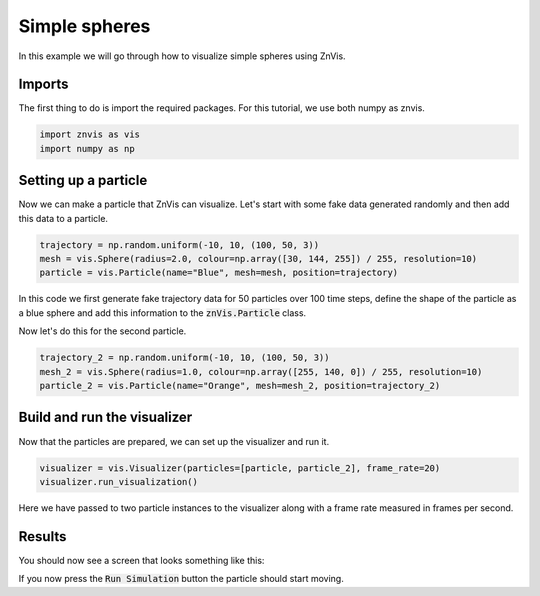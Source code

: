 Simple spheres
--------------
In this example we will go through how to visualize simple spheres using ZnVis.

Imports
^^^^^^^
The first thing to do is import the required packages.
For this tutorial, we use both numpy as znvis.

.. code-block:: python

   import znvis as vis
   import numpy as np

Setting up a particle
^^^^^^^^^^^^^^^^^^^^^
Now we can make a particle that ZnVis can visualize.
Let's start with some fake data generated randomly and then add this data to a
particle.

.. code-block:: python

    trajectory = np.random.uniform(-10, 10, (100, 50, 3))
    mesh = vis.Sphere(radius=2.0, colour=np.array([30, 144, 255]) / 255, resolution=10)
    particle = vis.Particle(name="Blue", mesh=mesh, position=trajectory)

In this code we first generate fake trajectory data for 50 particles over 100 time
steps, define the shape of the particle as a blue sphere and add this information to
the :code:`znVis.Particle` class.

Now let's do this for the second particle.

.. code-block:: python

   trajectory_2 = np.random.uniform(-10, 10, (100, 50, 3))
   mesh_2 = vis.Sphere(radius=1.0, colour=np.array([255, 140, 0]) / 255, resolution=10)
   particle_2 = vis.Particle(name="Orange", mesh=mesh_2, position=trajectory_2)

Build and run the visualizer
^^^^^^^^^^^^^^^^^^^^^^^^^^^^
Now that the particles are prepared, we can set up the visualizer and run it.

.. code-block:: python

   visualizer = vis.Visualizer(particles=[particle, particle_2], frame_rate=20)
   visualizer.run_visualization()

Here we have passed to two particle instances to the visualizer along with a frame rate
measured in frames per second.

Results
^^^^^^^

You should now see a screen that looks something like this:

.. image:: example_image.png
  :width: 400
  :alt: Snapshot of simulation screen

If you now press the :code:`Run Simulation` button the particle should start moving.
